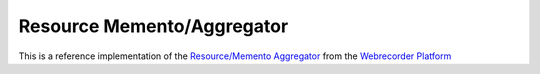 Resource Memento/Aggregator
===========================

This is a reference implementation of the `Resource/Memento Aggregator <https://github.com/webrecorder/platform-spec/wiki/ResourceMementoAggregator>`_
from the `Webrecorder Platform <https://github.com/webrecorder/platform-spec/wiki>`_

